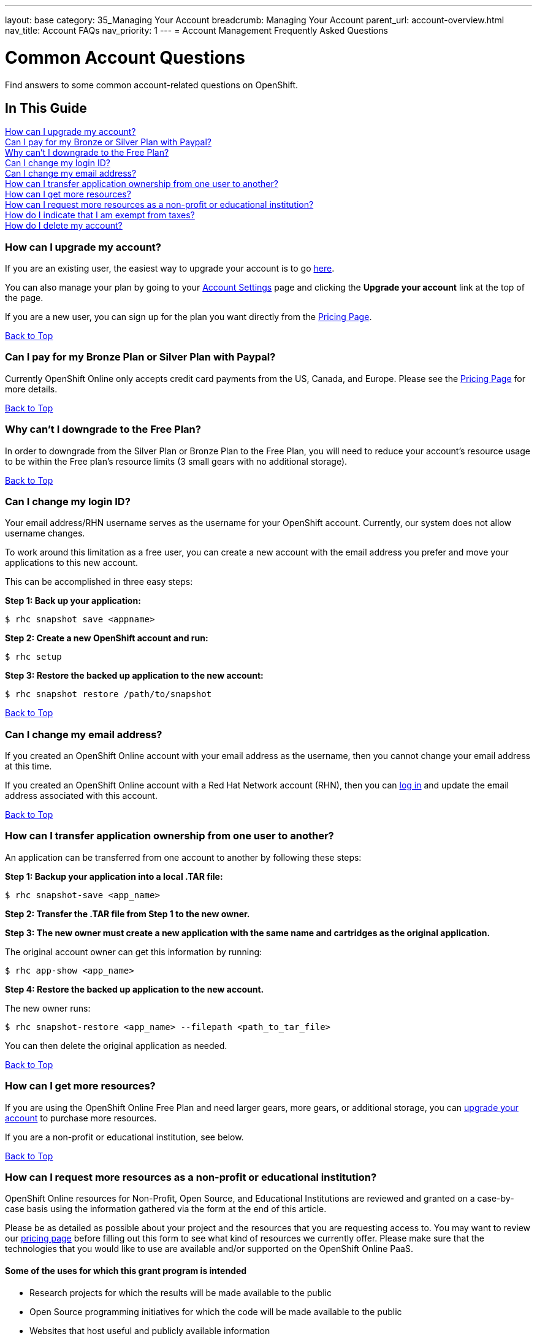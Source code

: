 ---
layout: base
category: 35_Managing Your Account
breadcrumb: Managing Your Account
parent_url: account-overview.html
nav_title: Account FAQs
nav_priority: 1
---
= Account Management Frequently Asked Questions

[[top]]
[float]
= Common Account Questions
[.lead]
Find answers to some common account-related questions on OpenShift.

== In This Guide
link:#_how_can_i_upgrade_my_account[How can I upgrade my account?] +
link:#_can_i_pay_for_my_bronze_or_silver_plan_with_paypal[Can I pay for my Bronze or Silver Plan with Paypal?] +
link:#_why_can_t_i_downgrade_to_the_free_plan[Why can't I downgrade to the Free Plan?] +
link:#_can_i_change_my_login_id[Can I change my login ID?] +
link:#_can_i_change_my_email_address[Can I change my email address?] +
link:#_how_can_i_transfer_application_ownership_from_one_user_to_another[How can I transfer application ownership from one user to another?] +
link:#_how_can_i_get_more_resources[How can I get more resources?] +
link:#_how_can_i_request_more_resources_as_a_non_profit_or_educational_institution[How can I request more resources as a non-profit or educational institution?] +
link:#_how_do_i_indicate_that_i_am_exempt_from_taxes[How do I indicate that I am exempt from taxes?] +
link:#_how_do_i_delete_my_account[How do I delete my account?] +

=== How can I upgrade my account?
If you are an existing user, the easiest way to upgrade your account is to go link:https://openshift.redhat.com/app/account/plan[here].

You can also manage your plan by going to your link:https://openshift.redhat.com/app/console/settings[Account Settings] page and clicking the *Upgrade your account* link at the top of the page.

If you are a new user, you can sign up for the plan you want directly from the link:https://www.openshift.com/pricing[Pricing Page].

link:#top[Back to Top]

=== Can I pay for my Bronze Plan or Silver Plan with Paypal?
Currently OpenShift Online only accepts credit card payments from the US, Canada, and Europe. Please see the link:https://www.openshift.com/pricing[Pricing Page] for more details.

link:#top[Back to Top]

=== Why can't I downgrade to the Free Plan?
In order to downgrade from the Silver Plan or Bronze Plan to the Free Plan, you will need to reduce your account's resource usage to be within the Free plan's resource limits (3 small gears with no additional storage).

link:#top[Back to Top]

=== Can I change my login ID?
Your email address/RHN username serves as the username for your OpenShift account. Currently, our system does not allow username changes.

To work around this limitation as a free user, you can create a new account with the email address you prefer and move your applications to this new account.

This can be accomplished in three easy steps:

*Step 1: Back up your application:*
[source]
--
$ rhc snapshot save <appname>
--
*Step 2: Create a new OpenShift account and run:*
[source]
--
$ rhc setup
--
*Step 3: Restore the backed up application to the new account:*
[source]
--
$ rhc snapshot restore /path/to/snapshot
--

link:#top[Back to Top]

=== Can I change my email address?
If you created an OpenShift Online account with your email address as the username, then you cannot change your email address at this time.

If you created an OpenShift Online account with a Red Hat Network account (RHN), then you can link:https://idp.redhat.com/idp/[log in] and update the email address associated with this account.

link:#top[Back to Top]

=== How can I transfer application ownership from one user to another?
An application can be transferred from one account to another by following these steps:

*Step 1: Backup your application into a local .TAR file:*
[source]
--
$ rhc snapshot-save <app_name>
--

*Step 2: Transfer the .TAR file from Step 1 to the new owner.*

*Step 3: The new owner must create a new application with the same name and cartridges as the original application.*

The original account owner can get this information by running:
[source]
--
$ rhc app-show <app_name>
--

*Step 4: Restore the backed up application to the new account.*

The new owner runs:
[source]
--
$ rhc snapshot-restore <app_name> --filepath <path_to_tar_file>
--

You can then delete the original application as needed.

link:#top[Back to Top]

=== How can I get more resources?
If you are using the OpenShift Online Free Plan and need larger gears, more gears, or additional storage, you can link:#_how_can_i_upgrade_my_account[upgrade your account] to purchase more resources.

If you are a non-profit or educational institution, see below.

link:#top[Back to Top]

=== How can I request more resources as a non-profit or educational institution?
OpenShift Online resources for Non-Profit, Open Source, and Educational Institutions are reviewed and granted on a case-by-case basis using the information gathered via the form at the end of this article.

Please be as detailed as possible about your project and the resources that you are requesting access to. You may want to review our link:http://www.openshift.com/pricing[pricing page] before filling out this form to see what kind of resources we currently offer. Please make sure that the technologies that you would like to use are available and/or supported on the OpenShift Online PaaS.

==== Some of the uses for which this grant program is intended

* Research projects for which the results will be made available to the public
* Open Source programming initiatives for which the code will be made available to the public
* Websites that host useful and publicly available information
* Public service websites
* Web applications which provide free registration and use
* Open Data websites or applications

==== Some of the uses for which this grant program is NOT intended

* Proprietary paywall protected websites
* Development of proprietary for profit software
* Web applications for which there is a registration or usage / monthly / yearly fee
* Anything that violates our link:https://www.openshift.com/legal/site_terms[Terms of Use] or link:https://www.openshift.com/legal/services_agreement[Services Agreement]

==== Educational Institution Specifics
Please note that this request form should generally be used for Open Source or Research Projects for which the results will be publicly avaialble, not for requesting additional resources for student accounts for classroom programming projects. Those should be able to run within the Free plan limits in most cases.

==== Terms and Conditions
By requesting resources on OpenShift Online through the Non-Profit, Open Source, and Education Institution form below, you hereby give OpenShift Online permission to use your name, organization name, or likeness in the furtherance of OpenShift Online. You may not issue any press release regarding OpenShift Online without prior written consent from OpenShift Online. You agree to not imply that OpenShift Online supports, sponsors, endorses, or contributes money to your teaching and research unless you have received our written permission to do so. OpenShift Online may terminate or modify your use of free OpenShift Online resources at any time.

If you meet all of the above criteria, please fill out link:https://www.openshift.com/page/resources-request-form[this form].

link:#top[Back to Top]

=== How do I indicate that I am exempt from taxes?
To qualify for tax exempt status you must submit a certificate to Red Hat. Upon receipt of your certificate we will refund all previously paid taxes to your credit card.

To begin the process, please link:https://help.openshift.com/hc/en-us/requests/new[contact us].

link:#top[Back to Top]

=== How do I delete my account?
In order to delete your account, please do the following:

. Delete all of your applications and ssh keys.
. Delete your domain.
. Downgrade to the Free Plan if you are the Bronze or Silver Plan.
. Unsubscribe from all notifications by using the unsubscribe link in any OpenShift email
. Please link:https://www.surveymonkey.com/s/come-back-soon[fill out this form] and optional survey and your account will be marked for deletion.

Please note that at this time, these deletes are soft-deletes due to user-based requirements. Soft-deletes enable you to simply login to re-enable your account and continue using OpenShift Online.

At this time, OpenShift Online accounts cannot be permanently deleted.

link:#top[Back to Top]
